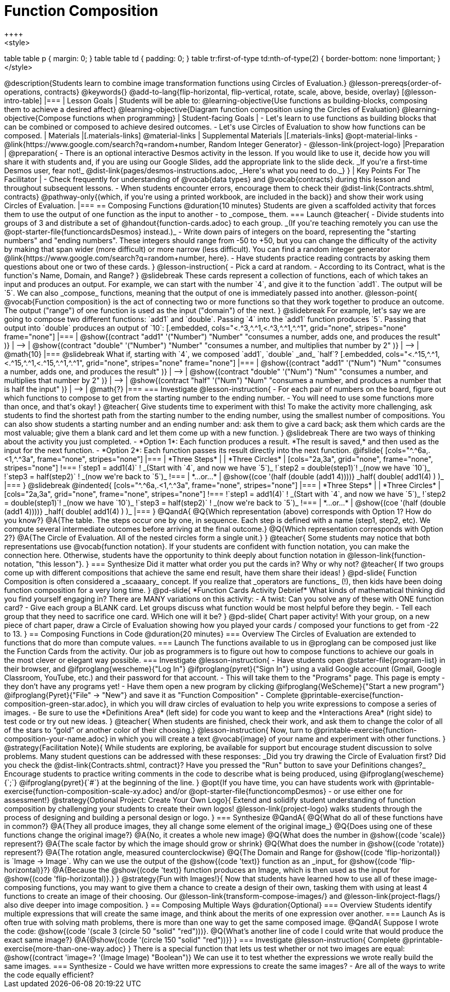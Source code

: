 = Function Composition
++++
<style>
table table p { margin: 0;  }
table table td { padding: 0; }
table tr:first-of-type td:nth-of-type(2) { border-bottom: none !important; }
</style>
++++
@description{Students learn to combine image transformation functions using Circles of Evaluation.}

@lesson-prereqs{order-of-operations, contracts}

@keywords{}

@add-to-lang{flip-horizontal, flip-vertical, rotate, scale, above, beside, overlay}

[@lesson-intro-table]
|===

| Lesson Goals
| Students will be able to:

@learning-objective{Use functions as building-blocks, composing them to achieve a desired affect}
@learning-objective{Diagram function composition using the Circles of Evaluation}
@learning-objective{Compose functions when programming}

| Student-facing Goals
|
- Let's learn to use functions as building blocks that can be combined or composed to achieve desired outcomes.
- Let's use Circles of Evaluation to show how functions can be composed.

| Materials
|[.materials-links]
@material-links

| Supplemental Materials
|[.materials-links]
@opt-material-links
- @link{https://www.google.com/search?q=random+number, Random Integer Generator}
- @lesson-link{project-logo}

|Preparation
|
@preparation{
- There is an optional interactive Desmos activity in the lesson. If you would like to use it, decide how you will share it with students and, if you are using our Google Slides, add the appropriate link to the slide deck. _If you're a first-time Desmos user, fear not!_ @dist-link{pages/desmos-instructions.adoc, _Here's what you need to do._}
}

| Key Points For The Facilitator
|
- Check frequently for understanding of @vocab{data types} and @vocab{contracts} during this lesson and throughout subsequent lessons.
- When students encounter errors, encourage them to check their @dist-link{Contracts.shtml, contracts} @pathway-only{(which, if you're using a printed workbook, are included in the back)} and show their work using Circles of Evaluation.
|===

== Composing Functions @duration{10 minutes}
Students are given a scaffolded activity that forces them to use the output of one function as the input to another - to _compose_ them.

=== Launch
@teacher{
- Divide students into groups of 3 and distribute a set of @handout{function-cards.adoc} to each group. _(If you're teaching remotely you can use the @opt-starter-file{functioncardsDesmos} instead.)_
- Write down pairs of integers on the board, representing the "starting numbers" and "ending numbers". These integers should range from -50 to +50, but you can change the difficulty of the activity by making that span wider (more difficult) or more narrow (less difficult). You can find a random integer generator @link{https://www.google.com/search?q=random+number, here}.
- Have students practice reading contracts by asking them questions about one or two of these cards.
}

@lesson-instruction{
- Pick a card at random.
- According to its Contract, what is the function's Name, Domain, and Range?
}

@slidebreak

These cards represent a collection of functions, each of which takes an input and produces an output. For example, we can start with the number `4`, and give it to the function `add1`. The output will be `5`.

We can also _compose_ functions, meaning that the output of one is immediately passed into another.

@lesson-point{
@vocab{Function composition} is the act of connecting two or more functions so that they work together to produce an outcome. The output ("range") of one function is used as the input ("domain") of the next.
}

@slidebreak

For example, let's say we are going to compose two different functions: `add1` and `double`. Passing `4` into the `add1` function produces `5`. Passing that output into `double` produces an output of `10`:

[.embedded, cols="<.^3,^.^1,<.^3,^.^1,^.^1", grid="none", stripes="none" frame="none"]
|===

| @show{(contract
  "add1" '("Number") "Number"
  "consumes a number, adds one, and produces the result"
)}
| ⟶
| @show{(contract
  "double" '("Number") "Number"
  "consumes a number, and multiplies that number by 2"
)}
| ⟶
| @math{10}

|===

@slidebreak

What if, starting with `4`, we composed `add1`, `double` _and_ `half`?


[.embedded, cols="<.^15,^.^1,<.^15,^.^1,<.^15,^.^1,^.^1", grid="none", stripes="none" frame="none"]
|===

| @show{(contract
  "add1" '("Num") "Num"
  "consumes a number, adds one, and produces the result"
)}
| ⟶
| @show{(contract
  "double" '("Num") "Num"
  "consumes a number, and multiplies that number by 2"
)}
| ⟶
| @show{(contract
  "half" '("Num") "Num"
  "consumes a number, and produces a number that is half the input"
)}
| ⟶
| @math{?}

|===

=== Investigate

@lesson-instruction{
- For each pair of numbers on the board, figure out which functions to compose to get from the starting number to the ending number.
- You will need to use some functions more than once, and that's okay!
}

@teacher{
Give students time to experiment with this!

To make the activity more challenging, ask students to find the shortest path from the starting number to the ending number, using the smallest number of compositions. You can also show students a starting number and an ending number and: ask them to give a card back; ask them which cards are the most valuable; give them a blank card and let them come up with a new function.
}

@slidebreak

There are two ways of thinking about the activity you just completed.

- *Option 1*: Each function produces a result. *The result is saved,* and then used as the input for the next function.

- *Option 2*: Each function passes its result directly into the next function.

@ifslide{

[cols="^.^6a,.<1,^.^3a", frame="none", stripes="none"]
|===
| *Three Steps*
|
| *Three Circles*

|
[cols="2a,3a", grid="none", frame="none", stripes="none"]
!===
!`step1 = add1(4)`      ! _(Start with `4`, and now we have `5`)_
!`step2 = double(step1)`! _(now we have `10`)_
!`step3 = half(step2)`  ! _(now we're back to `5`)_
!===
| *...or...*
|
@show{(coe '(half (double (add1 4))))}

_half( double( add1(4) ) )_
|===

}

@slidebreak

@indented{
[cols="^.^6a,.<1,^.^3a", frame="none", stripes="none"]
|===
| *Three Steps*
|
| *Three Circles*

|
[cols="2a,3a", grid="none", frame="none", stripes="none"]
!===
!`step1 = add1(4)`      ! _(Start with `4`, and now we have `5`)_
!`step2 = double(step1)`! _(now we have `10`)_
!`step3 = half(step2)`  ! _(now we're back to `5`)_
!===
| *...or...*
|
@show{(coe '(half (double (add1 4))))}

_half( double( add1(4) ) )_
|===
}


@QandA{
@Q{Which representation (above) corresponds with Option 1? How do you know?}
@A{The table. The steps occur one by one, in sequence. Each step is defined with a name (step1, step2, etc). We compute several intermediate outcomes before arriving at the final outcome.}

@Q{Which representation corresponds with Option 2?}
@A{The Circle of Evaluation. All of the nested circles form a single unit.}
}

@teacher{
Some students may notice that both representations use @vocab{function notation}. If your students are confident with function notation, you can make the connection here. Otherwise, students have the opportunity to think deeply about function notation in @lesson-link{function-notation, "this lesson"}.
}

=== Synthesize

Did it matter what order you put the cards in? Why or why not?

@teacher{
If two groups come up with different compositions that achieve the same end result, have them share their ideas!
}

@pd-slide{
Function Composition is often considered a _scaaaary_ concept.

If you realize that _operators are functions_ (!), then kids have been doing function composition for a very long time.
}

@pd-slide{
*Function Cards Activity Debrief*

What kinds of mathematical thinking did you find yourself engaging in?

There are MANY variations on this activity:

- A twist: Can you solve any of these with ONE function card?
- Give each group a BLANK card. Let groups discuss what function would be most helpful before they begin.
- Tell each group that they need to sacrifice one card. WHich one will it be?
}

@pd-slide{
Chart paper activity!

With your group, on a new piece of chart paper, draw a Circle of Evaluation showing how you played your cards / composed your functions to get from -22 to 13.
}

== Composing Functions in Code @duration{20 minutes}

=== Overview

The Circles of Evaluation are extended to functions that do more than compute values.

=== Launch

The functions available to us in @proglang can be composed just like the Function Cards from the activity. Our job as programmers is to figure out how to compose functions to achieve our goals in the most clever or elegant way possible.

=== Investigate

@lesson-instruction{
- Have students open @starter-file{program-list} in their browser, and @ifproglang{wescheme}{"Log In"} @ifproglang{pyret}{"Sign In"} using a valid Google account (Gmail, Google Classroom, YouTube, etc.) and their password for that account.
- This will take them to the "Programs" page. This page is empty - they don’t have any programs yet!
- Have them open a new program by clicking @ifproglang{WeScheme}{"Start a new program"} @ifproglang{Pyret}{"File" -> "New"} and save it as "Function Composition"
- Complete @printable-exercise{function-composition-green-star.adoc}, in which you will draw circles of evaluation to help you write expressions to compose a series of images.
- Be sure to use the *Definitions Area* (left side) for code you want to keep and the *Interactions Area* (right side) to test code or try out new ideas.
}

@teacher{
When students are finished, check their work, and ask them to change the color of all of the stars to “gold” or another color of their choosing.}

@lesson-instruction{
Now, turn to @printable-exercise{function-composition-your-name.adoc} in which you will create a text @vocab{image} of your name and experiment with other functions.
}

@strategy{Facilitation Note}{

While students are exploring, be available for support but encourage student discussion to solve problems. Many student questions can be addressed with these responses: _Did you try drawing the Circle of Evaluation first? Did you check the @dist-link{Contracts.shtml, contract}? Have you pressed the "Run" button to save your Definitions changes?_

Encourage students to practice writing comments in the code to describe what is being produced, using @ifproglang{wescheme}{`;`} @ifproglang{pyret}{`#`} at the beginning of the line.
}

@opt{If you have time, you can have students work with @printable-exercise{function-composition-scale-xy.adoc} and/or @opt-starter-file{functioncompDesmos} - or use either one for assessment!}

@strategy{Optional Project: Create Your Own Logo}{
Extend and solidify student understanding of function composition by challenging your students to create their own logos! @lesson-link{project-logo} walks students through the process of designing and building a personal design or logo.
}

=== Synthesize

@QandA{
@Q{What do all of these functions have in common?}
@A{They all produce images, they all change some element of the original image_}

@Q{Does using one of these functions change the original image?}
@A{No, it creates a whole new image}

@Q{What does the number in @show{(code 'scale)} represent?}
@A{The scale factor by which the image should grow or shrink}

@Q{What does the number in @show{(code 'rotate)} represent?}
@A{The rotation angle, measured counterclockwise}

@Q{The Domain and Range for @show{(code 'flip-horizontal)} is `Image -> Image`.  Why can we use the output of the @show{(code 'text)} function as an _input_ for @show{(code 'flip-horizontal)}?}
@A{Because the @show{(code 'text)} function produces an Image, which is then used as the input for @show{(code 'flip-horizontal)}.}
}

@strategy{Fun with Images!}{
Now that students have learned how to use all of these image-composing functions, you may want to give them a chance to create a design of their own, tasking them with using at least 4 functions to create an image of their choosing.

Our @lesson-link{transform-compose-images/} and @lesson-link{project-flags/} also dive deeper into image composition.
}

== Composing Multiple Ways @duration{Optional}

=== Overview
Students identify multiple expressions that will create the same image, and think about the merits of one expression over another.

=== Launch

As is often true with solving math problems, there is more than one way to get the same composed image.

@QandA{
Suppose I wrote the code: @show{(code '(scale 3 (circle 50 "solid" "red")))}.
@Q{What’s another line of code I could write that would produce the exact same image?}
@A{@show{(code '(circle 150 "solid" "red"))}}
}

=== Investigate

@lesson-instruction{
Complete @printable-exercise{more-than-one-way.adoc}
}

There is a special function that lets us test whether or not two images are equal:

@show{(contract 'image=? '(Image Image) "Boolean")}


We can use it to test whether the expressions we wrote really build the same images.

=== Synthesize

- Could we have written more expressions to create the same images?
- Are all of the ways to write the code equally efficient?

